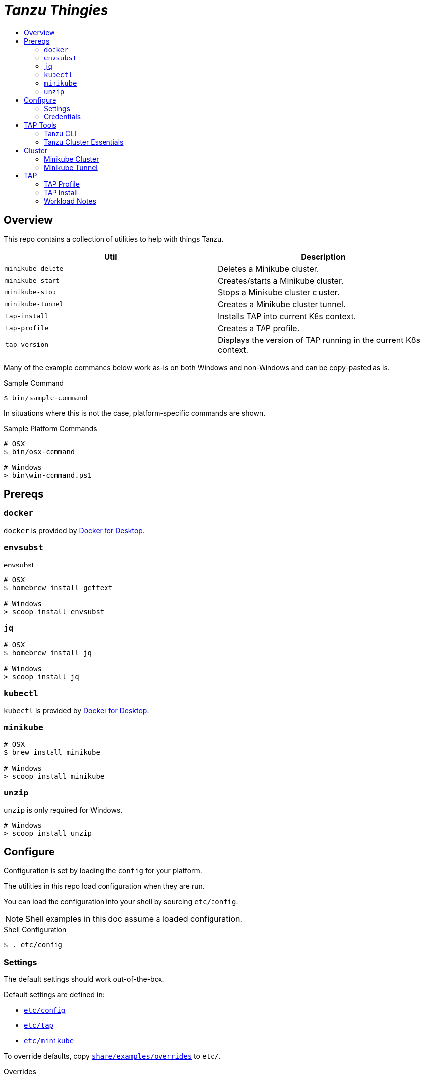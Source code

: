 :toc:
:toclevels: 3
:toc-placement!:
:toc-title!:
:linkattrs:

= _Tanzu Thingies_ =

toc::[]

== Overview

This repo contains a collection of utilities to help with things Tanzu.

|===
| Util | Description

| `minikube-delete` | Deletes a Minikube cluster.
| `minikube-start` | Creates/starts a Minikube cluster.
| `minikube-stop` | Stops a Minikube cluster cluster.
| `minikube-tunnel` | Creates a Minikube cluster tunnel.
| `tap-install` | Installs TAP into current K8s context.
| `tap-profile` | Creates a TAP profile.
| `tap-version` | Displays the version of TAP running in the current K8s context.
|===

Many of the example commands below work as-is on both Windows and non-Windows and can be copy-pasted as is.

.Sample Command
----
$ bin/sample-command
----

In situations where this is not the case, platform-specific commands are shown.

.Sample Platform Commands
----
# OSX
$ bin/osx-command

# Windows
> bin\win-command.ps1
----

== Prereqs

=== `docker`

`docker` is provided by https://www.docker.com/products/docker-desktop/[Docker for Desktop, window="_new"].

=== `envsubst`

.envsubst
----
# OSX
$ homebrew install gettext

# Windows
> scoop install envsubst
----

=== `jq`

----
# OSX
$ homebrew install jq

# Windows
> scoop install jq
----

=== `kubectl`

`kubectl` is provided by https://www.docker.com/products/docker-desktop/[Docker for Desktop, window="_new"].

=== `minikube`

----
# OSX
$ brew install minikube

# Windows
> scoop install minikube
----

=== `unzip`

`unzip` is only required for Windows.

----
# Windows
> scoop install unzip
----

== Configure

Configuration is set by loading the `config` for your platform.

The utilities in this repo load configuration when they are run.

You can load the configuration into your shell by sourcing `etc/config`.

NOTE: Shell examples in this doc assume a loaded configuration.

.Shell Configuration
----
$ . etc/config
----

=== Settings

The default settings should work out-of-the-box.

Default settings are defined in:

* `link:etc/config[]`
* `link:etc/tap[]`
* `link:etc/minikube[]`

To override defaults, copy `link:share/examples/overrides[]` to `etc/`.

.Overrides
----
# OSX/Linux
$ cp share/examples/overrides etc/

# Windows
$ copy share\examples\overrides.ps1 etc\
----

.Sample `etc/overrides`
----
MINIKUBE_MEMORY=6g
TAP_VERSION=1.2.2
----

=== Credentials

Credentials are defined in a specialized configuration that is ignored by Git.

Copy `link:share/examples/credentials[]` to `etc/`.

.Credentials
----
# OSX/Linux
$ cp share/examples/credentials etc/

# Windows
$ copy share\examples\credentials.ps1 etc\
----

Configure credentials for TanzuNet and a Docker registry.

.Sample `etc/credentials`
----
REGISTRY_HOST=harbor-repo.vmware.com
REGISTRY_USER=joe
REGISTRY_PASS=joepass
REGISTRY_REPO=joes_tap

TANZUNET_USER=joe@company.com
TANZUNET_PASS=joepassdeux
----

== TAP Tools

=== Tanzu CLI

Go to the the TanzuNet downloads for https://network.tanzu.vmware.com/products/tanzu-application-platform/[VMware Tanzu Application Platform, window="_new"].

Select the release that matches `TAP_VERSION`.

Select the `tap-cli-tap` bundle for your platform and download.

Move/rename the downloaded file into `LOCAL_DIST_DIR`.

.Example
----
# OSX
$ mkdir -p $DIST_DIR
$ mv ~/Downloads/tanzu-framework-darwin-amd64.tar ${LOCAL_DIST_DIR}/tanzu-framework-darwin-amd64-${TAP_VERSION}.tar

# Windows
$ mkdir $Env:LOCAL_DIR
$ mkdir $Env:LOCAL_DIST_DIR
$ move "$Env:UserProfile\Downloads\tanzu-framework-windows-amd64.zip" "$Env:LOCAL_DIST_DIR\tanzu-framework-windows-amd64-$Env:TAP_VERSION.zip"
----

=== Tanzu Cluster Essentials

NOTE: This step is not required on Windows.

Go to the the TanzuNet downloads for https://network.tanzu.vmware.com/products/tanzu-cluster-essentials[Cluster Essentials for VMware Tanzu, window="_new"].

Select the release that matches `TANZU_ESSENTIALS_VERSION`.

Move the downloaded file into `LOCAL_DIST_DIR`.

.Example
----
# OSX
$ mkdir -p $DIST_DIR
$ mv ~/Downloads/tanzu-cluster-essentials-darwin-amd64-$TANZU_ESSENTIALS_VERSION.tar ${LOCAL_DIST_DIR}/
----

== Cluster

=== Minikube Cluster

Running the `minikube-start` creates a cluster if necessary and then starts it.

----
$ bin/minikube-start
----

=== Minikube Tunnel

NOTE: The Minikube tunnel may require elevated permissions.

The tunnel is required for TAP installation.
If packages are failing to reconcile, it may be due to lack of a running tunnel.

The tunnel runs in the foreground, `CTRL-C` to kill.

----
$ bin/minikube-tunnel
----

== TAP

=== TAP Profile

Generate a TAP Profile based on your settings.
You only need to do this once, or when you've changed settings.

----
$ bin/tap-profile
----

=== TAP Install

Install TAP into the current K8s context.

----
$ bin/tap-install
----

=== Workload Notes

Deployed apps will be assigned an HTTP route of the form:

`http://NAME.default.example.com`

where `NAME` is that specified in the command:

`tanzu apps workload create NAME ...`.

You must add a matching entry to your local hosts resolving the route host to the loopback IF.

Host file locations:

|===
| Platform | path

| OSX | `/etc/hosts`
| Windows |  `C:\Windows\System32\drivers\etc\hosts`
|===

.Sample
----
127.0.0.1	NAME.default.example.com
----

